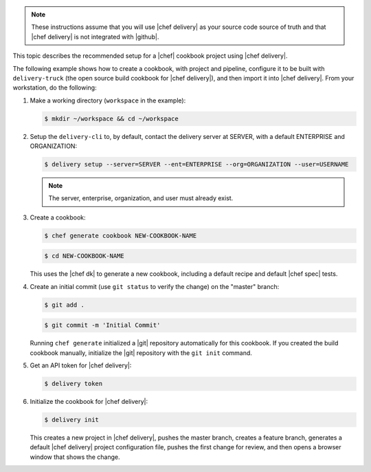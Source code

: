 .. The contents of this file are included in multiple topics.
.. This file should not be changed in a way that hinders its ability to appear in multiple documentation sets.


.. note:: These instructions assume that you will use |chef delivery| as your source code source of truth and that |chef delivery| is not integrated with |github|.

This topic describes the recommended setup for a |chef| cookbook project using |chef delivery|.

The following example shows how to create a cookbook, with project and pipeline, configure it to be built with ``delivery-truck`` (the open source build cookbook for |chef delivery|), and then import it into |chef delivery|. From your workstation, do the following:

#. Make a working directory (``workspace`` in the example):

   .. code-block:: bash

      $ mkdir ~/workspace && cd ~/workspace

#. Setup the ``delivery-cli`` to, by default, contact the delivery server at SERVER, with a default ENTERPRISE and ORGANIZATION:

   .. code-block:: bash

      $ delivery setup --server=SERVER --ent=ENTERPRISE --org=ORGANIZATION --user=USERNAME

   .. note:: The server, enterprise, organization, and user must already exist.

#. Create a cookbook:

   .. code-block:: bash

      $ chef generate cookbook NEW-COOKBOOK-NAME

   .. code-block:: bash

      $ cd NEW-COOKBOOK-NAME
   
   This uses the |chef dk| to generate a new cookbook, including a default recipe and default |chef spec| tests.

#. Create an initial commit (use ``git status`` to verify the change) on the "master" branch:

   .. code-block:: bash

      $ git add .

   .. code-block:: bash

      $ git commit -m 'Initial Commit'

   Running ``chef generate`` initialized a |git| repository automatically for this cookbook. If you created the build cookbook manually, initialize the |git| repository with the ``git init`` command.

#. Get an API token for |chef delivery|:

   .. code-block:: bash

      $ delivery token

#. Initialize the cookbook for |chef delivery|:

   .. code-block:: bash

      $ delivery init

   This creates a new project in |chef delivery|, pushes the master branch, creates a feature branch, generates a default |chef delivery| project configuration file, pushes the first change for review, and then opens a browser window that shows the change.
